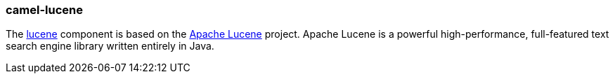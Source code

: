 ### camel-lucene

The http://camel.apache.org/lucene.html[lucene,window=_blank] 
component is based on the http://lucene.apache.org/[Apache Lucene,window=_blank] project. Apache Lucene is a powerful high-performance, full-featured text search engine library written entirely in Java.



